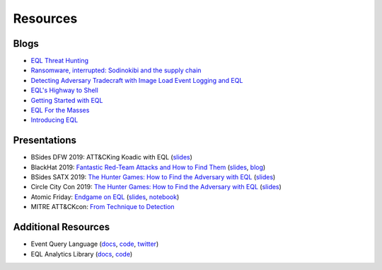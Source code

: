 ===========
Resources
===========


Blogs
^^^^^
* `EQL Threat Hunting <https://pen-testing.sans.org/blog/2019/12/10/eql-threat-hunting/>`__
* `Ransomware, interrupted: Sodinokibi and the supply chain <https://www.elastic.co/blog/ransomware-interrupted-sodinokibi-and-the-supply-chain>`__
* `Detecting Adversary Tradecraft with Image Load Event Logging and EQL <https://medium.com/threatpunter/detecting-adversary-tradecraft-with-image-load-event-logging-and-eql-8de93338c16?>`__
* `EQL's Highway to Shell <https://www.endgame.com/blog/technical-blog/eql-highway-shell>`__
* `Getting Started with EQL <https://www.endgame.com/blog/technical-blog/getting-started-eql>`__
* `EQL For the Masses <https://www.endgame.com/blog/technical-blog/eql-for-the-masses>`__
* `Introducing EQL <https://www.endgame.com/blog/technical-blog/introducing-event-query-language>`__


Presentations
^^^^^^^^^^^^^
* BSides DFW 2019: ATT&CKing Koadic with EQL (`slides <https://docs.google.com/presentation/d/1Wq76DqLzrF2-qxnhWTSXzmuHjBdXoND2tzMw2zeopfs>`__)
* BlackHat 2019: `Fantastic Red-Team Attacks and How to Find Them <https://www.youtube.com/watch?v=9bUrVgP8Duk>`__ (`slides <https://www.slideshare.net/RossWolf1/fantastic-red-team-attacks-and-how-to-find-them>`__, `blog <https://redcanary.com/blog/black-hat-detecting-the-unknown-and-disclosing-a-new-attack-technique/>`__)
* BSides SATX 2019: `The Hunter Games: How to Find the Adversary with EQL <https://www.youtube.com/watch?v=1QmOo0a_LuY>`__ (`slides <https://www.slideshare.net/RossWolf1/the-hunter-games-how-to-find-the-adversary-with-event-query-language>`__)
* Circle City Con 2019: `The Hunter Games: How to Find the Adversary with EQL <https://www.youtube.com/watch?v=K47gX3WHcm8>`__  (`slides <https://www.slideshare.net/RossWolf1/the-hunter-games-how-to-find-the-adversary-with-event-query-language>`__)
* Atomic Friday: `Endgame on EQL  <https://www.youtube.com/watch?v=yvqxS5Bjc-s>`__
  (`slides <https://eql.readthedocs.io/en/latest/_static/eql-crash-course.pdf>`__,
  `notebook <_static/eql-crash-course.ipynb>`__)
* MITRE ATT&CKcon: `From Technique to Detection  <https://www.youtube.com/watch?v=a3hIIzJrH14>`__

Additional Resources
^^^^^^^^^^^^^^^^^^^^
* Event Query Language (`docs <https://eql.readthedocs.io/>`__, `code <https://github.com/endgameinc/eql>`__, `twitter <https://twitter.com/eventquerylang>`__)
* EQL Analytics Library (`docs <https://eqllib.readthedocs.io/>`__, `code <https://github.com/endgameinc/eqllib>`__)

